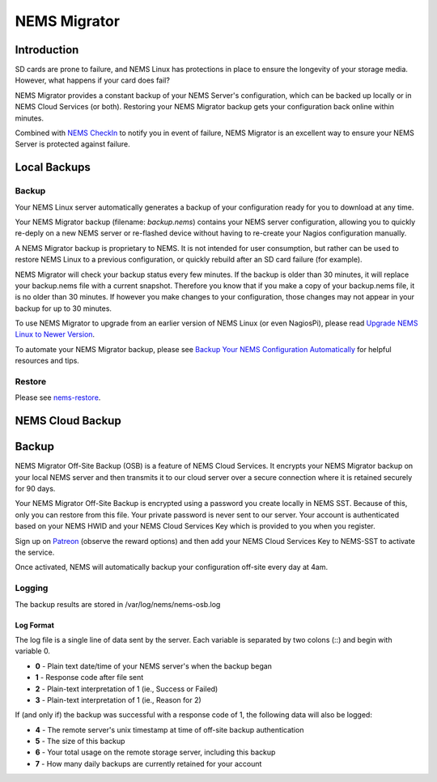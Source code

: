 ##############
NEMS Migrator
##############

.. raw:: html

   <iframe width="560" height="315" src="https://www.youtube.com/embed/oREK_PUhkAE" frameborder="0" allow="accelerometer; autoplay; clipboard-write; encrypted-media; gyroscope; picture-in-picture" allowfullscreen></iframe>

Introduction
------------

SD cards are prone to failure, and NEMS Linux has protections in place
to ensure the longevity of your storage media. However, what happens if
your card does fail?

NEMS Migrator provides a constant backup of your NEMS Server's
configuration, which can be backed up locally or in NEMS Cloud Services
(or both). Restoring your NEMS Migrator backup gets your configuration
back online within minutes.

Combined with `NEMS
CheckIn <https://docs.nemslinux.com/en/latest/nems-cloud-services/checkin.html?highlight=checkin>`__ to notify you
in event of failure, NEMS Migrator is an excellent way to ensure your
NEMS Server is protected against failure.

Local Backups
-------------

Backup
~~~~~~

Your NEMS Linux server automatically generates a backup of your
configuration ready for you to download at any time.

Your NEMS Migrator backup (filename: *backup.nems*) contains your NEMS
server configuration, allowing you to quickly re-deply on a new NEMS
server or re-flashed device without having to re-create your Nagios
configuration manually.

A NEMS Migrator backup is proprietary to NEMS. It is not intended for
user consumption, but rather can be used to restore NEMS Linux to a
previous configuration, or quickly rebuild after an SD card failure (for
example).

NEMS Migrator will check your backup status every few minutes. If the
backup is older than 30 minutes, it will replace your backup.nems file
with a current snapshot. Therefore you know that if you make a copy of
your backup.nems file, it is no older than 30 minutes. If however you
make changes to your configuration, those changes may not appear in your
backup for up to 30 minutes.

To use NEMS Migrator to upgrade from an earlier version of NEMS Linux
(or even NagiosPi), please read `Upgrade NEMS Linux to Newer
Version <https://docs.nemslinux.com/en/latest/advanced/nemsupgrade.html>`__.

To automate your NEMS Migrator backup, please see `Backup Your NEMS
Configuration
Automatically <https://docs.nemslinux.com/en/latest/basic/backupnems.html>`__ for
helpful resources and tips.

Restore
~~~~~~~

Please
see `nems-restore <https://docs.nemslinux.com/en/latest/commands/nems-restore.html?highlight=restore>`__.

NEMS Cloud Backup
-----------------

.. _backup-1:

Backup
------

NEMS Migrator Off-Site Backup (OSB) is a feature of NEMS Cloud Services.
It encrypts your NEMS Migrator backup on your local NEMS server and then
transmits it to our cloud server over a secure connection where it is
retained securely for 90 days.

Your NEMS Migrator Off-Site Backup is encrypted using a password you
create locally in NEMS SST. Because of this, only you can restore from
this file. Your private password is never sent to our server. Your
account is authenticated based on your NEMS HWID and your NEMS Cloud
Services Key which is provided to you when you register.

Sign up
on `Patreon <https://www.patreon.com/bePatron?c=1348071&rid=2163022>`__ (observe
the reward options) and then add your NEMS Cloud Services Key to
NEMS-SST to activate the service.

Once activated, NEMS will automatically backup your configuration
off-site every day at 4am.

Logging
~~~~~~~

The backup results are stored in /var/log/nems/nems-osb.log

Log Format
^^^^^^^^^^

The log file is a single line of data sent by the server. Each variable
is separated by two colons (::) and begin with variable 0.

-  **0** - Plain text date/time of your NEMS server's when the backup
   began
-  **1** - Response code after file sent
-  **2** - Plain-text interpretation of 1 (ie., Success or Failed)
-  **3** - Plain-text interpretation of 1 (ie., Reason for 2)

If (and only if) the backup was successful with a response code of 1,
the following data will also be logged:

-  **4** - The remote server's unix timestamp at time of off-site backup
   authentication
-  **5** - The size of this backup
-  **6** - Your total usage on the remote storage server, including this
   backup
-  **7** - How many daily backups are currently retained for your
   account
